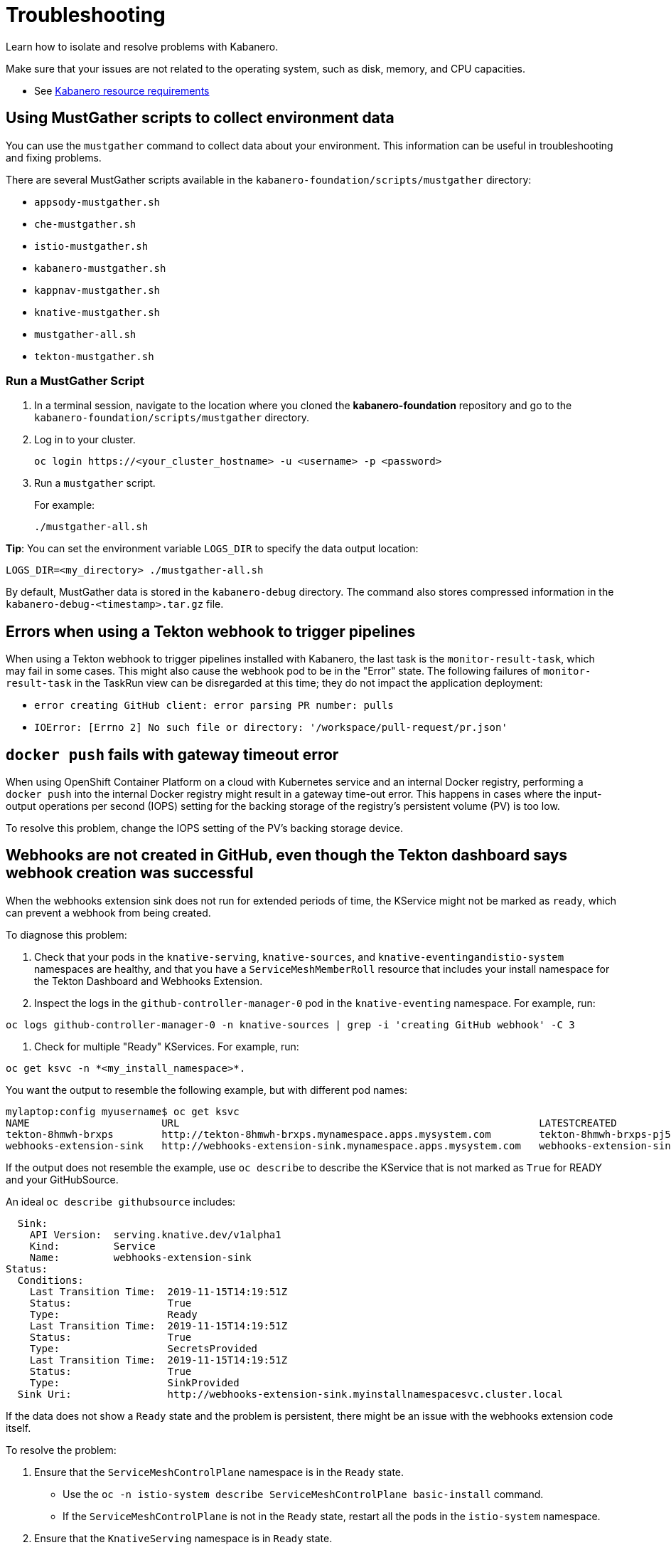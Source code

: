 :page-layout: doc
:page-doc-category: Reference
:linkattrs:
:sectanchors:
= Troubleshooting

Learn how to isolate and resolve problems with Kabanero.

Make sure that your issues are not related to the operating system, such as disk, memory, and CPU capacities.

* See https://github.com/kabanero-io/kabanero-foundation#cluster-hardware-capacity[Kabanero resource requirements, window="_blank"]

== Using MustGather scripts to collect environment data

You can use the `mustgather` command to collect data about your environment. This information can be useful in troubleshooting and fixing problems.

There are several MustGather scripts available in the `kabanero-foundation/scripts/mustgather` directory:

* `appsody-mustgather.sh`
* `che-mustgather.sh`
* `istio-mustgather.sh`
* `kabanero-mustgather.sh`
* `kappnav-mustgather.sh`
* `knative-mustgather.sh`
* `mustgather-all.sh`
* `tekton-mustgather.sh`

=== Run a MustGather Script

. In a terminal session, navigate to the location where you cloned the *kabanero-foundation* repository and go to the `kabanero-foundation/scripts/mustgather` directory.

. Log in to your cluster.
+
[source,bash]
----
oc login https://<your_cluster_hostname> -u <username> -p <password>
----

. Run a `mustgather` script.
+
For example:
+
[source,bash]
----
./mustgather-all.sh
----

**Tip**: You can set the environment variable `LOGS_DIR` to specify the data output location:
[source,bash]
----
LOGS_DIR=<my_directory> ./mustgather-all.sh
----

By default, MustGather data is stored in the `kabanero-debug` directory. The command also stores compressed information in the `kabanero-debug-<timestamp>.tar.gz` file.

== Errors when using a Tekton webhook to trigger pipelines

When using a Tekton webhook to trigger pipelines installed with Kabanero, the last task is the `monitor-result-task`, which may fail in some cases.
This might also cause the webhook pod to be in the "Error" state. The following failures of `monitor-result-task` in the TaskRun view can be disregarded
at this time; they do not impact the application deployment:

* `error creating GitHub client: error parsing PR number: pulls`
* `IOError: [Errno 2] No such file or directory: '/workspace/pull-request/pr.json'`


== `docker push` fails with gateway timeout error

When using OpenShift Container Platform on a cloud with Kubernetes service and an internal Docker registry, performing a `docker push` into the internal Docker
registry might result in a gateway time-out error.  This happens in cases where the input-output operations per second (IOPS) setting for the backing storage
of the registry's persistent volume (PV) is too low.

To resolve this problem, change the IOPS setting of the PV's backing storage device.

== Webhooks are not created in GitHub, even though the Tekton dashboard says webhook creation was successful

When the webhooks extension sink does not run for extended periods of time, the KService might not be marked as `ready`, which can prevent a webhook from being created.

To diagnose this problem:

1. Check that your pods in the `knative-serving`, `knative-sources`, and `knative-eventingandistio-system` namespaces are healthy, and that you have a `ServiceMeshMemberRoll` resource that includes your install namespace for the Tekton Dashboard and Webhooks Extension.

2. Inspect the logs in the `github-controller-manager-0` pod in the `knative-eventing` namespace.  For example, run:
----
oc logs github-controller-manager-0 -n knative-sources | grep -i 'creating GitHub webhook' -C 3
----

3. Check for multiple "Ready" KServices. For example, run:
----
oc get ksvc -n *<my_install_namespace>*.
----

You want the output to resemble the following example, but with different pod names:
----
mylaptop:config myusername$ oc get ksvc
NAME                      URL                                                            LATESTCREATED                   LATESTREADY                     READY
tekton-8hmwh-brxps        http://tekton-8hmwh-brxps.mynamespace.apps.mysystem.com        tekton-8hmwh-brxps-pj5jx        tekton-8hmwh-brxps-pj5jx        True
webhooks-extension-sink   http://webhooks-extension-sink.mynamespace.apps.mysystem.com   webhooks-extension-sink-5tx7l   webhooks-extension-sink-5tx7l   True
----
If the output does not resemble the example, use `oc describe` to describe the KService that is not marked as `True` for READY and your GitHubSource.

An ideal `oc describe githubsource` includes:

----
  Sink:
    API Version:  serving.knative.dev/v1alpha1
    Kind:         Service
    Name:         webhooks-extension-sink
Status:
  Conditions:
    Last Transition Time:  2019-11-15T14:19:51Z
    Status:                True
    Type:                  Ready
    Last Transition Time:  2019-11-15T14:19:51Z
    Status:                True
    Type:                  SecretsProvided
    Last Transition Time:  2019-11-15T14:19:51Z
    Status:                True
    Type:                  SinkProvided
  Sink Uri:                http://webhooks-extension-sink.myinstallnamespacesvc.cluster.local
----

If the data does not show a `Ready` state and the problem is persistent, there might be an issue with the webhooks extension code itself.

To resolve the problem:

1. Ensure that the `ServiceMeshControlPlane` namespace is in the `Ready` state.
   - Use the `oc -n istio-system describe ServiceMeshControlPlane basic-install` command.
   - If the `ServiceMeshControlPlane` is not in the `Ready` state, restart all the pods in the `istio-system` namespace.
2. Ensure that the `KnativeServing` namespace is in `Ready` state.
   - Use the `oc -n knative-serving describe KnativeServing knative-serving` command.
   - If the `KnativeServing` is in `Ready` is not in the `Ready` state, restart all the pods in the `knative-serving` namespace.
3. Ensure that `webhooks-extension-sink` KService is in the `Ready` state.
   - Use the `oc get kservice -n tekton-pipelines` command.
   - If the `webhooks-extension-sink` KService is not in the `Ready` state, delete a revision object that is associated with the `webhooks-extension-sink`. For example, use the `oc delete rev -l serving.knative.dev/configuration=webhooks-extension-sink` command.
